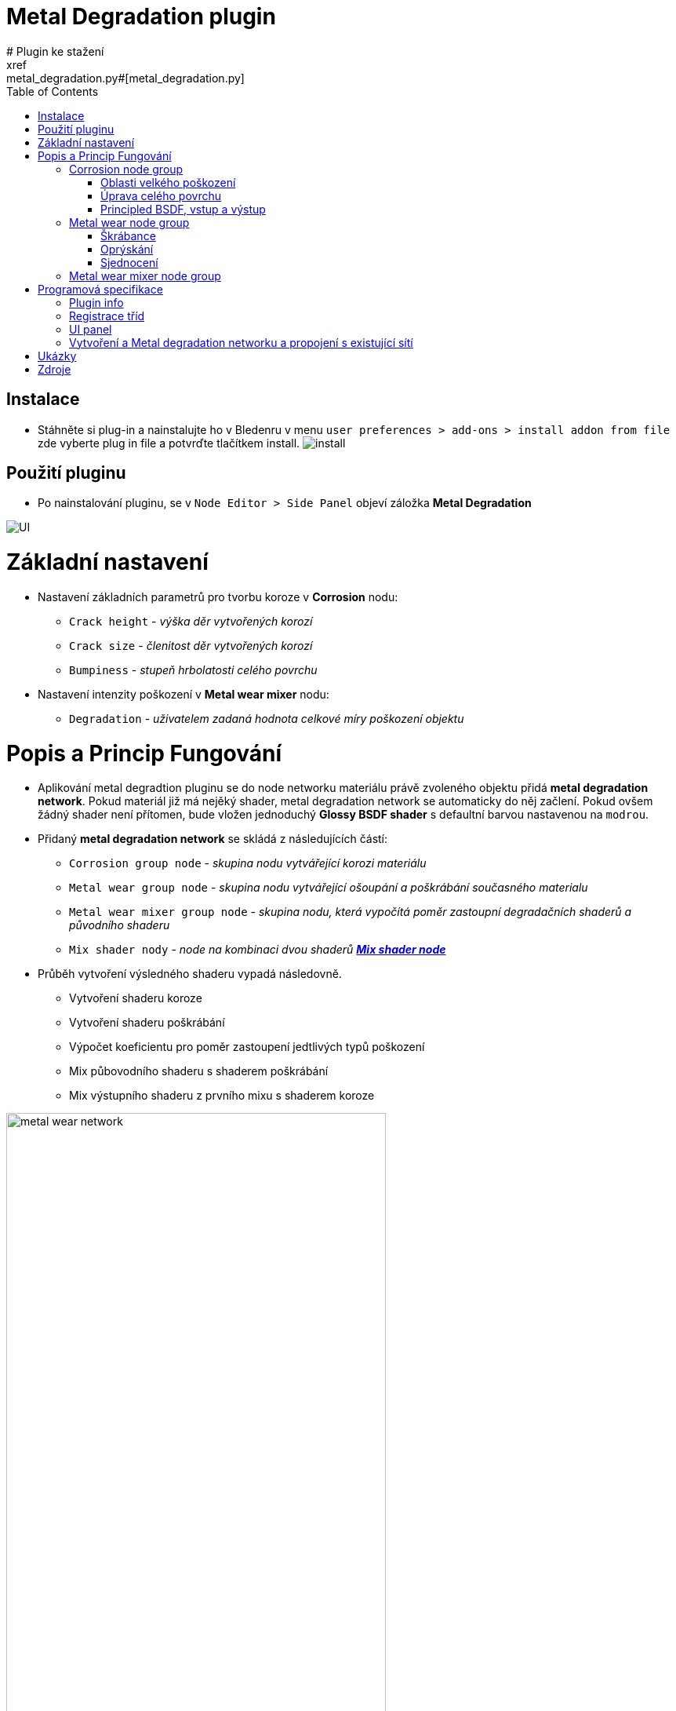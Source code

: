 :toc:

= Metal Degradation plugin
# Plugin ke stažení
xref:metal_degradation.py#[metal_degradation.py]

## Instalace
* Stáhněte si plug-in a nainstalujte ho v Bledenru v menu ```user preferences > add-ons > install addon from file``` zde vyberte plug in file a potvrďte tlačítkem install.
image:img/metal_degradation/install.png[install]

## Použití pluginu
* Po nainstalování pluginu, se v ```Node Editor > Side Panel``` objeví záložka *Metal Degradation*

image:img/metal_degradation/ui.png[UI]

# Základní nastavení
* Nastavení základních parametrů pro tvorbu koroze v *Corrosion* nodu:
    ** `Crack height` - _výška děr vytvořených korozí_
    ** `Crack size` - _členitost děr vytvořených korozí_
    ** `Bumpiness` - _stupeň hrbolatosti celého povrchu_
* Nastavení intenzity poškození v *Metal wear mixer* nodu: 
    ** `Degradation` - _uživatelem zadaná hodnota celkové míry poškození objektu_

# Popis a Princip Fungování
* Aplikování metal degradtion pluginu se do node networku materiálu právě zvoleného objektu přidá *metal degradation network*. Pokud materiál již má nejěký shader, metal degradation network se automaticky
do něj začlení. Pokud ovšem žádný shader není přítomen, bude vložen jednoduchý *Glossy BSDF shader* s defaultní barvou nastavenou na `modrou`.
* Přidaný *metal degradation network* se skládá z následujících částí:
    ** `Corrosion group node` - _skupina nodu vytvářející korozi materiálu_
    ** `Metal wear group node` - _skupina nodu vytvářející ošoupání a poškrábání současného materialu_
    ** `Metal wear mixer group node` - _skupina nodu, která vypočítá poměr zastoupní degradačních shaderů a původního shaderu_
    ** `Mix shader nody` - _node na kombinaci dvou shaderů https://docs.blender.org/manual/en/latest/render/shader_nodes/converter/color_ramp.html[*Mix shader node*]_

* Průběh vytvoření výsledného shaderu vypadá následovně.
    ** Vytvoření shaderu koroze
    ** Vytvoření shaderu poškrábání
    ** Výpočet koeficientu pro poměr zastoupení jedtlivých typů poškození
    ** Mix půbovodního shaderu s shaderem poškrábání
    ** Mix výstupního shaderu z prvního mixu s shaderem koroze 

image:img/metal_degradation/metal_degradation_network.png[metal wear network, width = 75%]


## Corrosion node group
image:img/metal_degradation/corrosion_ui.png[corrosion UI, width = 30%]

* Skupina nodu implementující korozi materiálu. Rozbijí povrch materialů pomocí bump map a přidává barevné zabarvení v poškozených oblastech
* Vstupní node `group_input` s parametry:
    ** `Crack height` - _výška děr vytvořených korozí_
    ** `Crack size` - _členitost děr vytvořených korozí_
    ** `Bumpiness` - _stupeň hrbolatosti celého povrchu_
* Výstupní node `output_node` s parametry:
    ** `CorrosionShader` - _výstupní shader zkorodovaného materialu_
    ** `Color` - _barevná hodnota noise textury určující míru koroze v dané oblasti_

* Skupina nodu pro korozi je rozdělena do dvou hlavních podskupin
    ** Úprava celkového povrchu 
    ** Úprava oblastí s velkým poškozením 

image:img/metal_degradation/corrosion_node_group_sections.png[corrosion node group, width = 100%]

### Oblasti velkého poškození
* Nody z této sekce mají na starost vytvoření větších deformací způsobených korozí. Výsledkem budou hlubší díry v materialu společně se zabarvením typickým pro rez.
* https://docs.blender.org/manual/en/latest/render/shader_nodes/textures/noise.html[*Noise texture*] node namapujeme na objekt pomocí https://docs.blender.org/manual/en/latest/render/shader_nodes/vector/mapping.html[*Mapping*] 
nodu a https://docs.blender.org/manual/en/latest/render/shader_nodes/input/texture_coordinate.html[*Texture Coordinate*] nodu. Pro obecné použití chceme, aby rez byla po materialu rozprostřena rovnoměrně. Proto jako vstupní `vector` parametr do https://docs.blender.org/manual/en/latest/render/shader_nodes/vector/mapping.html[*Mapping*]
nodu použijeme výstupní parametr `object` v https://docs.blender.org/manual/en/latest/render/shader_nodes/input/texture_coordinate.html[*Texture Coordinate*] nodu. 
* Parametry namapované noise textury je možné upravit pomocí parametrů, dle libosti. Nejvetší vliv na výsledek má parametr `scale` jehož hodnota je převzaná ze *Group input* nodu. Tento parametr ovlivnuje členitos/velikost jednotlivých
vytvořených děr.
* Pomocí spodního https://docs.blender.org/manual/en/latest/render/shader_nodes/converter/color_ramp.html[*Color ramp*] nodu určíme, v jakých oblastech bude docházet k deformaci porvchu. 
Tento node nám tranformuje hodnotu míry poškození v daném místě. Pokud se vstupní hodnoty budou přibližovat 0 tím hlubší díry budou.
Naopak pokuď se bude přibližovat k hodnotě 0.5, poškození bude čím dál tím menší. Po překročení hodnoty 0.5 nebude docházet k žádným změnám. Samotná aplikace děr na materiál je provedena pomocí https://docs.blender.org/manual/en/latest/render/shader_nodes/vector/bump.html[*Bump*] nodu.
napojeného a výstup ze spodního https://docs.blender.org/manual/en/latest/render/shader_nodes/converter/color_ramp.html[*Color ramp*] nodu.
* Vrchní https://docs.blender.org/manual/en/latest/render/shader_nodes/converter/color_ramp.html[*Color ramp*] node bude vytvářet zabarvení jednotlivých obalstí. Pro simulaci rzi použijeme odstíny oranžové až hnědé. 
https://docs.blender.org/manual/en/latest/render/shader_nodes/converter/color_ramp.html[*Color ramp*] node vezme příchozí parametr a přidělí mu barevnou hodnotu podle toho, kam spadne na vytvořené paletě.
* Barvu a míra poškození je zcela customizovatelná dle uživatele. Stačí pouze upravit hodnoty v příslušných https://docs.blender.org/manual/en/latest/render/shader_nodes/converter/color_ramp.html[*Color ramp*] nodech
* Vzhledem k tomu, že se jedná o procedurální material, dá se velmi snadno upravovat.
* Pro větší pochopení doporučuji přečíst si dokumentaci na oficialních stránkách blenderu zde: https://docs.blender.org/manual/en/latest/render/shader_nodes/converter/color_ramp.html[Color ramp node dokumentace]. 

image:img/metal_degradation/corrosion_big_bumps.png[corrosion big bumps, width = 100%]

[source, python]
----
# Corrosion input adjuster bump1
multiply1.operation = 'MULTIPLY'
multiply1 = corrosion.nodes.new('ShaderNodeMath')
multiply1.inputs[1].default_value = 0.1
multiply1.location = (-1050, -350)
multiply1.select = False
    
# Corrosion input adjuster bump2
multiply2 = corrosion.nodes.new('ShaderNodeMath')
multiply2.operation = 'MULTIPLY'
multiply2.inputs[1].default_value = 0.01
multiply2.location = (-1250, -500)
multiply2.select = False
        
# Texture Coordinate
tex_coord = corrosion.nodes.new('ShaderNodeTexCoord')
tex_coord.location = (-1100, 0)
tex_coord.select = False
        
# Mapping
mapping = corrosion.nodes.new('ShaderNodeMapping')
mapping.location = (-850, 0)
mapping.select = False
        
# Noise Texture 1
tex_noise1 = corrosion.nodes.new('ShaderNodeTexNoise')
tex_noise1.inputs[2].default_value = 5
tex_noise1.inputs[3].default_value = 16
tex_noise1.inputs[5].default_value = 0.2
tex_noise1.location = (-650, -100)
tex_noise1.select = False
        
# Color ramp 1
# Creates "rusty" color on the object
val_to_rgb1 = corrosion.nodes.new('ShaderNodeValToRGB')
val_to_rgb1.location = (-450, 100)
        
val_to_rgb1_elements = val_to_rgb1.color_ramp.elements
val_to_rgb1_elements[0].color = (0, 0, 0, 1)
val_to_rgb1_elements[0].position = 0
val_to_rgb1_elements[1].color = (1, 0.321, 0.163, 1)
val_to_rgb1_elements[1].position = 0.427
val_to_rgb1_elements.new(2)
val_to_rgb1_elements[2].color = (0.5, 0.024, 0, 1)
val_to_rgb1_elements[2].position = 0.45
val_to_rgb1_elements.new(3)
val_to_rgb1_elements[3].color = (1, 1, 1, 1)
val_to_rgb1_elements[3].position = 0.673
val_to_rgb1.select = False
        
# Color ramp 2
# Used as bump map height adjuster
val_to_rgb2 = corrosion.nodes.new('ShaderNodeValToRGB')
val_to_rgb2_elements = val_to_rgb2.color_ramp.elements
val_to_rgb2_elements[0].color = (0, 0, 0, 1)
val_to_rgb2_elements[0].position = 0
val_to_rgb2_elements[1].color = (1, 1, 1, 1)
val_to_rgb2_elements[1].position = 0.5
val_to_rgb2.location = (-450, -150)        
val_to_rgb2.select = False

# Bump map1
bump1 = corrosion.nodes.new('ShaderNodeBump')
bump1.location = (-400, -450)
bump1.inputs[0].default_value = 0.085
bump1.select = False
----

### Úprava celého povrchu
* Ve chvíli kdy je objekt zdeformován pomocí nodu z předchozí sekce, je třeba upravit zbytek povrchu, protože v degradace kovů zasahuje celý povrch a né pouze vybrané části, které jsme upravili v prní node sekci. 
Zároveň ale nechceme provádět nejaké radikální zásahy do povrchu.
* Tyto úpravy jsou provedeny pomocí kombinace dvou https://docs.blender.org/manual/en/latest/render/shader_nodes/textures/noise.html[*Noise textur*] napojených na https://docs.blender.org/manual/en/latest/render/shader_nodes/vector/bump.html[*Bump*] node. Pro pouhou deformaci povrchu lze použít pouze jeden 
https://docs.blender.org/manual/en/latest/render/shader_nodes/textures/noise.html[*Noise texture*] node, ale pro lepší estetiku výslekdu stojí za to použít použít obě dvě.
* Pro úpravu členitosti a velikosti jednotlivých malých bumpů, který bude tato sekce generovat uživatel upraví parametr `scale` v obouch https://docs.blender.org/manual/en/latest/render/shader_nodes/textures/noise.html[*Noise texture*] nodech.
* Vzhledem k tomu, že chceme aby zásahy do porvchu byly pouze drobné, parametr v https://docs.blender.org/manual/en/latest/render/shader_nodes/vector/bump.html[*Bump*] node `strength` je nastaven na velmi malé číslo. 
Tento parametr je převzaný z *Group input* node a přenásoben, aby uživatel nemusel zadávat na vstupu desetinná čísla.
* Výstup z tohoto https://docs.blender.org/manual/en/latest/render/shader_nodes/vector/bump.html[*Bump*] node vede do druhého https://docs.blender.org/manual/en/latest/render/shader_nodes/vector/bump.html[*Bump*] nodu společného s první podskupinou, jako vstupní parametr `normal`.

image:img/metal_degradation/corrosion_small_bumps.png[metal group small groups , width = 100%]

[source, python]
----
# Noise Texture 2
tex_noise2 = corrosion.nodes.new('ShaderNodeTexNoise')
tex_noise2.inputs[2].default_value = 20
tex_noise2.inputs[3].default_value = 16
tex_noise2.location = (-900, -550)
tex_noise2.select = False
        
# Noise Texture 3
tex_noise3 = corrosion.nodes.new('ShaderNodeTexNoise')
tex_noise3.inputs[2].default_value = 50
tex_noise3.inputs[3].default_value = 16
tex_noise3.location = (-650, -500)
tex_noise3.select = False

# Bump map2
bump2 = corrosion.nodes.new('ShaderNodeBump')
bump2.inputs[0].default_value = 0.35
bump2.location = (-100, -275)
bump2.select = False
----

### Principled BSDF, vstup a výstup
* Pro vytvoření materiálu jako takového je třeba přidat shader, kterému poskytneme parametry vytvořené v předchozích poskupinách. 
* Pro pricipiální materiály používame https://docs.blender.org/manual/en/latest/render/shader_nodes/shader/principled.html[*Principled BSDF*] node, kterému nastavíme hodnotu parametru `mettalic` na *1*, do `base color` přijde výstup z 
https://docs.blender.org/manual/en/latest/render/shader_nodes/converter/color_ramp.html[*Color ramp*] nodu, 
který má na starost zbarvení povrchu a do `normal` přidáme hodnotu s bump mapy sjednocující podskupinu celkového poškození s podskupinou pro oblasti velkého poškození.
* Jako výstup *Corrosion node group* bude výsledný korozivní shader a noise textura určující kde se nachází místa s velkým počkozením.

image:img/metal_degradation/corrosion_principled.png[corrosion principled and output , width = 50%]

[source, python]
----       
# Principled BSDF
principled = corrosion.nodes.new('ShaderNodeBsdfPrincipled')
principled.inputs[4].default_value = 1
principled.location = (125, 0)
principled.select = False

-
-
-

# Corrosion ouput
corrosion_outputs_node = corrosion.nodes.new('NodeGroupOutput')
corrosion.outputs.new('NodeSocketShader', 'CorrosionShader')
corrosion.outputs.new('NodeSocketColor', 'Color')
corrosion_outputs_node.location = (650, 100)
corrosion_outputs_node.select = False
----

* Na vstupu jsou tři hodnoty, z toho dvě potřebujeme ve formátu desetinného čísla. Pro usnadnění ovládání uživatel zadá hodnotu v číslech více přirozeného řádu a hodnota je posléze přenásobena pomocí
https://docs.blender.org/manual/en/latest/compositing/types/converter/math.html[*Math*] nodu nastavený na mode `multiply`. 

image:img/metal_degradation/corrosion_input.png[corrosion input , width = 50%]

[source, python]
----
# Corrosion input
corrosion_inputs_node = corrosion.nodes.new('NodeGroupInput')
corrosion.inputs.new('NodeSocketFloat', 'Crack height')
corrosion.inputs.new('NodeSocketFloat', 'Crack size')
corrosion.inputs.new('NodeSocketFloat', 'Bumpiness')
corrosion_inputs_node.location = (-1500, -400)
corrosion_inputs_node.select = False
----

## Metal wear node group

image:img/metal_degradation/metal_wear_node.png[metal wear node, width = 30%]

* Skupina nodu implmentující poškrábání porchu. 
* Výstupní node `group_output` s parametry
    ** `Shader` - výstupní shader škrábanců

* Skupina nodu je rozdělena do třech hlavních částí
    ** Tvorba škrábanců
    ** Tvorba základu simulující "oprýskání"
    ** Sjednocení a zarvení ovblastí bez škrábanců

image:img/metal_degradation/metal_wear_node_group.png[metal wear unif, width = 100%]

### Škrábance
* Nody z této poskupiny vytvářejí škrábance na povrchu. Patern škrábanců je vytvořen kombinací několika textur dohromady. 
* Směr škrábanců je možné upravit pomocí parametrů `rotation` v https://docs.blender.org/manual/en/latest/render/shader_nodes/vector/mapping.html[*Mapping*] node.
* Velkikost škrábanců uživatel upraví parametrem `scale` v https://docs.blender.org/manual/en/latest/render/shader_nodes/textures/wave.html[*Wawe Texture*] node. Čím blíže hodnota bude k 0 tím širší budou jednotlivé škrábance.
* Slidery v https://docs.blender.org/manual/en/latest/render/shader_nodes/converter/color_ramp.html[*Color ramp*] nodu mění intenzitu škrábanců.

image:img/metal_degradation/scratches.png[metal wear scratches, width = 100%]

[source, python]
----
# Tex Coordiante
tex_coord = metal_wear.nodes.new('ShaderNodeTexCoord')
tex_coord.location = (-850, -500)
tex_coord.select = False
        
# Mapping
mapping = metal_wear.nodes.new('ShaderNodeMapping')
mapping.location = (-600, -500)
mapping.select = False
        
# Wave Texture 
tex_wave = metal_wear.nodes.new('ShaderNodeTexWave')
tex_wave.inputs[1].default_value = 1.4
tex_wave.inputs[2].default_value = 0.6
tex_wave.inputs[3].default_value = 0
tex_wave.location = (-375, -500)
tex_wave.select = False
        
# Musgrave Texture 2
tex_musgrave2 = metal_wear.nodes.new('ShaderNodeTexMusgrave')
tex_musgrave2.inputs[2].default_value = 8.8
tex_musgrave2.inputs[3].default_value = 16
tex_musgrave2.inputs[4].default_value = 0
tex_musgrave2.inputs[5].default_value = 1.5
tex_musgrave2.location = (-150, -100)
tex_musgrave2.select = False

# Musgrave Texture 3
tex_musgrave3 = metal_wear.nodes.new('ShaderNodeTexMusgrave')
tex_musgrave3.musgrave_dimensions = '4D'
tex_musgrave3.inputs[1].default_value = 10.1
tex_musgrave3.inputs[2].default_value = 3.5
tex_musgrave3.inputs[3].default_value = 16
tex_musgrave3.location = (-150, -350)
tex_musgrave3.select = False

-
-
-

# Noise Texture 2
tex_noise2 = metal_wear.nodes.new('ShaderNodeTexNoise')
tex_noise2.inputs[2].default_value = 2.9
tex_noise2.location = (150, -150)
tex_noise2.select = False

-
-
-

# Color ramp 2
val_to_rgb2 = metal_wear.nodes.new('ShaderNodeValToRGB')
val_to_rgb2_elements = val_to_rgb2.color_ramp.elements
val_to_rgb2_elements[0].color = (1, 1, 1, 1)
val_to_rgb2_elements[0].position = 0.514
val_to_rgb2_elements[1].color = (0, 0, 0, 1)
val_to_rgb2_elements[1].position = 0.714
val_to_rgb2_elements.new(2)
val_to_rgb2_elements[2].color = (0.091, 0.091, 0.091, 1)
val_to_rgb2_elements[2].position = 0.847 
val_to_rgb2.location = (400, -100)
val_to_rgb2.select = False
----

### Oprýskání
* Nody simulují oprýskání povrchu. Patern je vytvořen pomocí kombinace https://docs.blender.org/manual/en/latest/render/shader_nodes/textures/musgrave.html[*Musgrave texture*] a 
https://docs.blender.org/manual/en/latest/render/shader_nodes/textures/noise.html[*Noise texture*]
* Slidery v https://docs.blender.org/manual/en/latest/render/shader_nodes/converter/color_ramp.html[*Color ramp*] nodu ovlivňují intenzitu oprýskání povrchy.

image:img/metal_degradation/wear_base.png[metal wear base, width = 100%]

[source, python]
----
# Musgrave Texture 1
tex_musgrave1 = metal_wear.nodes.new('ShaderNodeTexMusgrave')
tex_musgrave1.inputs[2].default_value = 5.7
tex_musgrave1.inputs[3].default_value = 16
tex_musgrave1.inputs[4].default_value = 0.3
tex_musgrave1.inputs[5].default_value = 0.5
tex_musgrave1.location = (-150, 150)
tex_musgrave1.select = False

-
-
-

# Noise Texture 1
tex_noise1 = metal_wear.nodes.new('ShaderNodeTexNoise')
tex_noise1.inputs[2].default_value = 2.1
tex_noise1.inputs[3].default_value = 2
tex_noise1.location = (150, 150)
tex_noise1.select = False

-
-
-

# Color ramp 1
val_to_rgb1 = metal_wear.nodes.new('ShaderNodeValToRGB')
val_to_rgb1_elements = val_to_rgb1.color_ramp.elements
val_to_rgb1_elements[0].color = (0, 0, 0, 1)
val_to_rgb1_elements[0].position = 0
val_to_rgb1_elements[1].color = (1, 1, 1, 1)
val_to_rgb1_elements[1].position = 0.455
val_to_rgb1_elements.new(2)
val_to_rgb1_elements[2].color = (0, 0, 0, 1)
val_to_rgb1_elements[2].position = 0.568 
val_to_rgb1.location = (400, 150)
val_to_rgb1.select = False
----

### Sjednocení
* Slidery v https://docs.blender.org/manual/en/latest/render/shader_nodes/converter/color_ramp.html[*Color ramp*] nodu mění zbavení škrábaců. Hodnotám přibližující se k *0* je přirazena barva *škrábánců*, naopak hodnotám směrem k *1*
je přirazena barva *základní vrstvy*. Vzhledem k tomu, že je tato funkce použita pouze na tvorbu škrábanců na povrchu neznámého charakter, snížíme alfa kanál barvě, reprezentující hodnoty blížící se *1* (hodnoty pro základní barvu materiálu).

image:img/metal_degradation/wear_unif.png[metal wear unif, width = 100%]

[source, python]
----

# Group output
metal_wear_outputs_node = metal_wear.nodes.new('NodeGroupOutput')
metal_wear.outputs.new('NodeSocketShader', 'Shader')
metal_wear_outputs_node.location = (1500, 150)
metal_wear_outputs_node.select = False

-
-
-

# Color ramp 2
val_to_rgb2 = metal_wear.nodes.new('ShaderNodeValToRGB')
val_to_rgb2_elements = val_to_rgb2.color_ramp.elements
val_to_rgb2_elements[0].color = (1, 1, 1, 1)
val_to_rgb2_elements[0].position = 0.514
val_to_rgb2_elements[1].color = (0, 0, 0, 1)
val_to_rgb2_elements[1].position = 0.714
val_to_rgb2_elements.new(2)
val_to_rgb2_elements[2].color = (0.091, 0.091, 0.091, 1)
val_to_rgb2_elements[2].position = 0.847 
val_to_rgb2.location = (400, -100)
val_to_rgb2.select = False
        
# Mix rgg multiply
mix_RGB = metal_wear.nodes.new('ShaderNodeMixRGB')
mix_RGB.blend_type = 'MULTIPLY'
mix_RGB.inputs[0].default_value = 1
mix_RGB.location = (800, 100)
mix_RGB.select = False
        
# Bump
bump = metal_wear.nodes.new('ShaderNodeBump')
bump.inputs[0].default_value = 0.058
bump.location = (800, -150)
bump.select = False
        
# Principled BSFD
principled = metal_wear.nodes.new('ShaderNodeBsdfPrincipled')
principled.location = (1100, 150)
principled.select = False
----

## Metal wear mixer node group
image:img/metal_degradation/mask_ui.png[metal UI, width = 30%]

* Tato podskupina provádí výpočet míry zastoupní jednotlivých degradačních shaderů. 
* Na svém vstupu má nasledující parametry:
    **  `MaskValue` - _úroveň korovzivního poškození v daném místě_
    **  `Degradation` - _uživatelem zadaná hodnota celkové míry poškození objektu_

* Pomocí matematických úprav vypočítá míru poměru mezi originálním materiálem a degradačními prvky vytvořenými v předešlých node skupinách.
* Cílem je, aby místa na kterých bylo vytvořeno hluboké poškození, ztratily vlastnosti původního materiálu a místo nich se aplikvoal shader vytvořený v *Corrosion* node skupině. 
Poměr toho jak moc bude korozivní shader zastoupen ve výstupním materiálu je vypočten ze zadaného parametru `degradation`. Výsledek těchto operací je uložen do výstupního parametru `rust` v *Group output* node.
* Na místa, které zůstanou méně poškozeny (forma výstupního materiálu prozatám v této oblasti vypočítána shaderem původního materiálu) je třeba aplikovat slabší formu degradace 
v podobě aplikace *Metal wear* skupiny, která simuluje škábrance a ošoupání povrchu. Pomocí https://docs.blender.org/manual/en/latest/render/shader_nodes/converter/color_ramp.html[*Color ramp*] node docílíme, že čím menší bude korozívní poškození v dané oblasti, tím větší výskyt poškrábání v tomto místě bude.
* Škrábance a ošoupání se začne objevovat společně vzrůstající hodnotou parametru `degradation`. Výsledek těchto operací je uložen do výstupního parametru `scratch` v *Group output* node.
* Míra výskytu škrábanců v závislosti na parametru `degradation` lze upravit změny parametrů v nodech https://docs.blender.org/manual/en/latest/compositing/types/converter/math.html[*Substract*] a https://docs.blender.org/manual/en/latest/compositing/types/converter/math.html[*Maximum*].

image:img/metal_degradation/metal_wear_mixer_node_group.png[metal wear mixer group node, width = 100%]

[source, python]
----
# Metal wear mask input node
metal_wear_mask_group_inputs = metal_wear_mask_group.nodes.new('NodeGroupInput')
metal_wear_mask_group.inputs.new("NodeSocketFloat", "MaskValue")
metal_wear_mask_group.inputs.new("NodeSocketFloat", "Degradation index")
metal_wear_mask_group_inputs.location = (-300, -250)

# Metal wear mask output node
metal_wear_mask_group_outputs = metal_wear_mask_group.nodes.new('NodeGroupOutput')
metal_wear_mask_group.outputs.new('NodeSocketFloat', 'Scratch')
metal_wear_mask_group.outputs.new('NodeSocketFloat', 'Rust')
metal_wear_mask_group_outputs.location = (800, 250)
metal_wear_mask_group_outputs.select = False

# Substract math node
substract = metal_wear_mask_group.nodes.new('ShaderNodeMath')
substract.operation = 'SUBTRACT'
substract.inputs[1].default_value = 0.28
substract.location = (-100, 0)
substract.select = False
    
# Maximum math node
maximum = metal_wear_mask_group.nodes.new('ShaderNodeMath')
maximum.operation = 'MAXIMUM'
maximum.inputs[1].default_value = -1.81
maximum.location = (100, 50)
maximum.select = False
    
# Multiply math node
multiply = metal_wear_mask_group.nodes.new('ShaderNodeMath')
multiply.operation = 'MULTIPLY'
multiply.inputs[1].default_value = 0.01
multiply.location = (300, 0)
multiply.select = False
    
# Less than math node
less_than = metal_wear_mask_group.nodes.new('ShaderNodeMath')
less_than.operation = 'LESS_THAN'
less_than.location = (550, 150)
less_than.select = False

# Val to rgb node 
val_to_rgb = metal_wear_mask_group.nodes.new('ShaderNodeValToRGB')
val_to_rgb_elements = val_to_rgb.color_ramp.elements
val_to_rgb_elements[0].color = (1, 1, 1, 1)
val_to_rgb_elements[0].position = 0.065
val_to_rgb_elements[1].color = (0.673, 0.673, 0.673, 1)
val_to_rgb_elements[1].position = 1
val_to_rgb.location = (500, 400)
val_to_rgb.select = False
----

# Programová specifikace
## Plugin  info
[source, python]
----
bl_info = {
    "name": "Metal Degradation",
    "author": "Adam Polivka",
    "version": (1, 0),
    "blender": (2, 80, 0),
    "location": "Shader Editor > Sidebar > Metal Degradation",
    "description": "Adds metal degradation group to active material",
    "warning": "",
    "doc_url": "",
    "category": "Add Node Group",
}
----

## Registrace tříd
* Před použitím tříd a jejich funkcí je potřebné je zaregistrovat/odregistrovat. 

[source, python]
----
# register         
def register():
    bpy.utils.register_class(metalDegradationNodePanel)
    bpy.utils.register_class(NODE_OT_METAL_DEGRADATION_SHADER_NETWORK)
----

[source, python]
----
# register         
def register():
    bpy.utils.register_class(metalDegradationNodePanel)
    bpy.utils.register_class(NODE_OT_METAL_DEGRADATION_SHADER_NETWORK)
----

## UI panel
[source, python]
----
class metalDegradationNodePanel(bpy.types.Panel):
    bl_label = "Metal degradation"
    bl_idname = "NODE_PT_SE_polivad1"
    bl_space_type = 'NODE_EDITOR'
    bl_region_type = 'UI'
    bl_category = 'Metal Degradation'
    
    def draw(self, context):
        layout = self.layout
        
        mat = bpy.context.active_object.active_material

        row = layout.row()
        row.label(text = "Adds metal degradation network to current material.", icon = 'KEYTYPE_EXTREME_VEC')
        row = layout.row()
        row.operator('node.metal_degradation_network')
----

## Vytvoření a Metal degradation networku a propojení s existující sítí
* Plugin vyhledá *Material output* node a podívá se zda do něj vede nej připojený nějaký shader. Pokud takový shader najde, zařadí ho do metal degradation networku. 
Pokud takový nenajde tak přidá *metal degradation network* a https://docs.blender.org/manual/en/latest/render/shader_nodes/shader/glossy.html[*Glossy bsdf*] shader s defaultní barvou modrou.

[source, python]
----
# Get acite otput material to be modified
node_tree = bpy.context.active_object.active_material.node_tree
       
mat_output = node_tree.nodes.get('Material Output')

if not mat_output:
    mat_output = node_tree.nodes.new('ShaderNodeOutputMaterial')
        
# Get shader connected to the material output before adding metal degradation groups
try:
    last_shader = mat_output.inputs[0].links[0].from_node
except:
    last_shader = False
        
# Mix Shader
# Used to mix previous shader with metal wear shader group
mix_shader1 = node_tree.nodes.new('ShaderNodeMixShader')
        
# Mix Shader
# Used to mix rust with adjusted base metal material
mix_shader2 = node_tree.nodes.new('ShaderNodeMixShader')

if last_shader == False:
    glossy = node_tree.nodes.new('ShaderNodeBsdfGlossy')
    glossy.inputs[0].default_value = (0, 0, 1, 1)
            
# Corrosion
corrosion_group = createCorrosionShaderGroup(context)
corrosion_group_node = node_tree.nodes.new('ShaderNodeGroup')
corrosion_group_node.node_tree = corrosion_group
corrosion_group_node.inputs[0].default_value = 3.5
corrosion_group_node.inputs[1].default_value = 5
corrosion_group_node.inputs[2].default_value = 8.5
    
# Metal wear
metal_wear_group = createMetalWearShaderGroup(context)
metal_wear_group_node = node_tree.nodes.new('ShaderNodeGroup')
metal_wear_group_node.node_tree = metal_wear_group
    
# Metal degradation mask mixer
metal_wear_mask_group = createMetalWearMaskMixer(context)
metal_wear_mask_group_node = node_tree.nodes.new('ShaderNodeGroup')
metal_wear_mask_group_node.node_tree = metal_wear_mask_group
metal_wear_mask_group_node.inputs[1].default_value = 27
    
# Links
node_tree.links.new(corrosion_group_node.outputs[0], mix_shader2.inputs[2])
node_tree.links.new(corrosion_group_node.outputs[1], metal_wear_mask_group_node.inputs[0])
node_tree.links.new(metal_wear_group_node.outputs[0], mix_shader1.inputs[1])
node_tree.links.new(metal_wear_mask_group_node.outputs[0], mix_shader1.inputs[0])
node_tree.links.new(metal_wear_mask_group_node.outputs[1], mix_shader2.inputs[0])
        
node_tree.links.new(mix_shader1.outputs[0], mix_shader2.inputs[1])
node_tree.links.new(corrosion_group_node.outputs[0], mix_shader2.inputs[2])
         
if last_shader != False:
    node_tree.links.new(last_shader.outputs[0], mix_shader1.inputs[2])
else:
    node_tree.links.new(glossy.outputs[0], mix_shader1.inputs[2])
    
# Created material to the reset output
node_tree.links.new(mix_shader2.outputs[0], mat_output.inputs[0])
----

# Ukázky
image:img/metal_degradation/result_1.png[result, width = 100%]
image:img/metal_degradation/result.png[result, width = 100%]
image:img/metal_degradation/result_2.png[result, width = 100%]

# Zdroje
* Cvičení přemětu BI-PGA 
* Naučné materiály na internetu